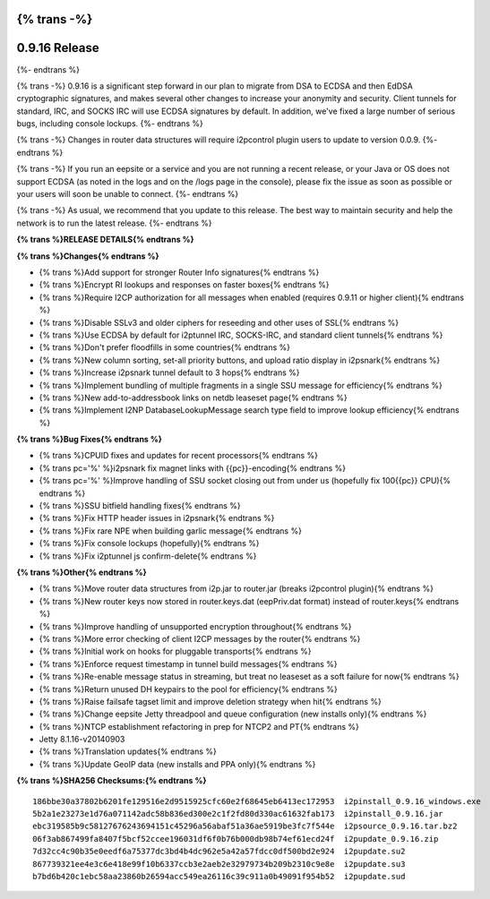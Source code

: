 {% trans -%}
==============
0.9.16 Release
==============
{%- endtrans %}

.. meta::
   :author: zzz
   :date: 2014-11-01
   :category: release
   :excerpt: {% trans %}0.9.16 includes crypto migration and many fixes{% endtrans %}

{% trans -%}
0.9.16 is a significant step forward in our plan to migrate
from DSA to ECDSA and then EdDSA cryptographic signatures,
and makes several other changes to increase your anonymity and security.
Client tunnels for standard, IRC, and SOCKS IRC will use ECDSA signatures by default.
In addition, we've fixed a large number of serious bugs, including console lockups.
{%- endtrans %}

{% trans -%}
Changes in router data structures will require i2pcontrol plugin users to update to version 0.0.9.
{%- endtrans %}

{% trans -%}
If you run an eepsite or a service and you are not running a recent release,
or your Java or OS does not support ECDSA (as noted in the logs and on the /logs page in the console),
please fix the issue as soon as possible or your users will soon be unable to connect.
{%- endtrans %}

{% trans -%}
As usual, we recommend that you update to this release. The best way to
maintain security and help the network is to run the latest release.
{%- endtrans %}


**{% trans %}RELEASE DETAILS{% endtrans %}**


**{% trans %}Changes{% endtrans %}**

- {% trans %}Add support for stronger Router Info signatures{% endtrans %}
- {% trans %}Encrypt RI lookups and responses on faster boxes{% endtrans %}
- {% trans %}Require I2CP authorization for all messages when enabled (requires 0.9.11 or higher client){% endtrans %}
- {% trans %}Disable SSLv3 and older ciphers for reseeding and other uses of SSL{% endtrans %}
- {% trans %}Use ECDSA by default for i2ptunnel IRC, SOCKS-IRC, and standard client tunnels{% endtrans %}
- {% trans %}Don't prefer floodfills in some countries{% endtrans %}
- {% trans %}New column sorting, set-all priority buttons, and upload ratio display in i2psnark{% endtrans %}
- {% trans %}Increase i2psnark tunnel default to 3 hops{% endtrans %}
- {% trans %}Implement bundling of multiple fragments in a single SSU message for efficiency{% endtrans %}
- {% trans %}New add-to-addressbook links on netdb leaseset page{% endtrans %}
- {% trans %}Implement I2NP DatabaseLookupMessage search type field to improve lookup efficiency{% endtrans %}



**{% trans %}Bug Fixes{% endtrans %}**


- {% trans %}CPUID fixes and updates for recent processors{% endtrans %}
- {% trans pc='%' %}i2psnark fix magnet links with {{pc}}-encoding{% endtrans %}
- {% trans pc='%' %}Improve handling of SSU socket closing out from under us (hopefully fix 100{{pc}} CPU){% endtrans %}
- {% trans %}SSU bitfield handling fixes{% endtrans %}
- {% trans %}Fix HTTP header issues in i2psnark{% endtrans %}
- {% trans %}Fix rare NPE when building garlic message{% endtrans %}
- {% trans %}Fix console lockups (hopefully){% endtrans %}
- {% trans %}Fix i2ptunnel js confirm-delete{% endtrans %}


**{% trans %}Other{% endtrans %}**

- {% trans %}Move router data structures from i2p.jar to router.jar (breaks i2pcontrol plugin){% endtrans %}
- {% trans %}New router keys now stored in router.keys.dat (eepPriv.dat format) instead of router.keys{% endtrans %}
- {% trans %}Improve handling of unsupported encryption throughout{% endtrans %}
- {% trans %}More error checking of client I2CP messages by the router{% endtrans %}
- {% trans %}Initial work on hooks for pluggable transports{% endtrans %}
- {% trans %}Enforce request timestamp in tunnel build messages{% endtrans %}
- {% trans %}Re-enable message status in streaming, but treat no leaseset as a soft failure for now{% endtrans %}
- {% trans %}Return unused DH keypairs to the pool for efficiency{% endtrans %}
- {% trans %}Raise failsafe tagset limit and improve deletion strategy when hit{% endtrans %}
- {% trans %}Change eepsite Jetty threadpool and queue configuration (new installs only){% endtrans %}
- {% trans %}NTCP establishment refactoring in prep for NTCP2 and PT{% endtrans %}
- Jetty 8.1.16-v20140903
- {% trans %}Translation updates{% endtrans %}
- {% trans %}Update GeoIP data (new installs and PPA only){% endtrans %}


**{% trans %}SHA256 Checksums:{% endtrans %}**

::


     186bbe30a37802b6201fe129516e2d9515925cfc60e2f68645eb6413ec172953  i2pinstall_0.9.16_windows.exe
     5b2a1e23273e1d76a071142adc58b836ed300e2c1f2fd80d330ac61632fab173  i2pinstall_0.9.16.jar
     ebc319585b9c58127676243694151c45296a56abaf51a36ae5919be3fc7f544e  i2psource_0.9.16.tar.bz2
     06f3ab867499fa8407f5bcf52ccee196031df6f0b76b000db98b74ef61ecd24f  i2pupdate_0.9.16.zip
     7d32cc4c90b35e0eedf6a75377dc3bd4b4dc962e5a42a57fdcc0df500bd2e924  i2pupdate.su2
     867739321ee4e3c6e418e99f10b6337ccb3e2aeb2e32979734b209b2310c9e8e  i2pupdate.su3
     b7bd6b420c1ebc58aa23860b26594acc549ea26116c39c911a0b49091f954b52  i2pupdate.sud
